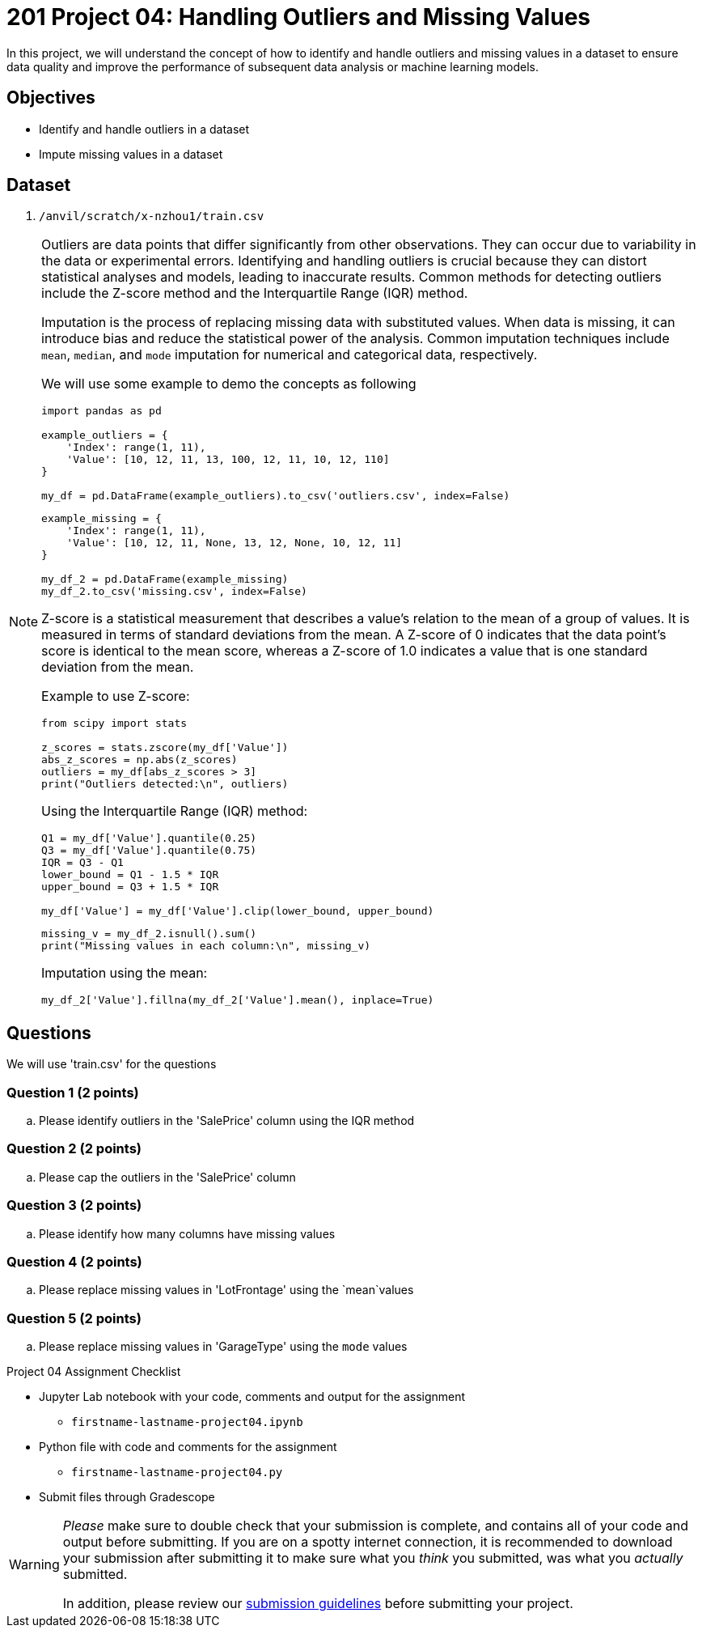 = 201 Project 04: Handling Outliers and Missing Values

In this project, we will understand the concept of how to identify and handle outliers and missing values in a dataset to ensure data quality and improve the performance of subsequent data analysis or machine learning models.

== Objectives

* Identify and handle outliers in a dataset
* Impute missing values in a dataset

== Dataset

. `/anvil/scratch/x-nzhou1/train.csv`

[NOTE]
====
Outliers are data points that differ significantly from other observations. They can occur due to variability in the data or experimental errors. Identifying and handling outliers is crucial because they can distort statistical analyses and models, leading to inaccurate results. Common methods for detecting outliers include the Z-score method and the Interquartile Range (IQR) method.

Imputation is the process of replacing missing data with substituted values. When data is missing, it can introduce bias and reduce the statistical power of the analysis. Common imputation techniques include `mean`, `median`, and `mode` imputation for numerical and categorical data, respectively.

We will use some example to demo the concepts as following

[source,python]
----
import pandas as pd

example_outliers = {
    'Index': range(1, 11),
    'Value': [10, 12, 11, 13, 100, 12, 11, 10, 12, 110]
}

my_df = pd.DataFrame(example_outliers).to_csv('outliers.csv', index=False)
----

[source,python]
----
example_missing = {
    'Index': range(1, 11),
    'Value': [10, 12, 11, None, 13, 12, None, 10, 12, 11]
}

my_df_2 = pd.DataFrame(example_missing)
my_df_2.to_csv('missing.csv', index=False)
----



Z-score is a statistical measurement that describes a value's relation to the mean of a group of values. It is measured in terms of standard deviations from the mean. A Z-score of 0 indicates that the data point's score is identical to the mean score, whereas a Z-score of 1.0 indicates a value that is one standard deviation from the mean.

Example to use Z-score:
[source,python]
----
from scipy import stats

z_scores = stats.zscore(my_df['Value'])
abs_z_scores = np.abs(z_scores)
outliers = my_df[abs_z_scores > 3]
print("Outliers detected:\n", outliers)
----

Using the Interquartile Range (IQR) method:

[source,python]
----
Q1 = my_df['Value'].quantile(0.25)
Q3 = my_df['Value'].quantile(0.75)
IQR = Q3 - Q1
lower_bound = Q1 - 1.5 * IQR
upper_bound = Q3 + 1.5 * IQR

my_df['Value'] = my_df['Value'].clip(lower_bound, upper_bound)
 
----


[source,python]
----
missing_v = my_df_2.isnull().sum()
print("Missing values in each column:\n", missing_v)
----

Imputation using the mean:
[source,python]
----
my_df_2['Value'].fillna(my_df_2['Value'].mean(), inplace=True)
 
----
====

== Questions

We will use 'train.csv' for the questions


=== Question 1 (2 points)

.. Please identify outliers in the 'SalePrice' column using the IQR method
 
=== Question 2 (2 points) 

.. Please cap the outliers in the 'SalePrice' column
 
=== Question 3 (2 points)

.. Please identify how many columns have missing values
 

=== Question 4 (2 points)

.. Please replace missing values in 'LotFrontage' using the `mean`values
 

=== Question 5 (2 points)

.. Please replace missing values in 'GarageType' using the `mode` values
 

Project 04 Assignment Checklist
====
* Jupyter Lab notebook with your code, comments and output for the assignment
    ** `firstname-lastname-project04.ipynb` 
* Python file with code and comments for the assignment
    ** `firstname-lastname-project04.py`
* Submit files through Gradescope
====

[WARNING]
====
_Please_ make sure to double check that your submission is complete, and contains all of your code and output before submitting. If you are on a spotty internet connection, it is recommended to download your submission after submitting it to make sure what you _think_ you submitted, was what you _actually_ submitted.

In addition, please review our xref:projects:current-projects:submissions.adoc[submission guidelines] before submitting your project.
====

 